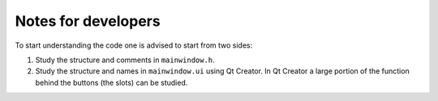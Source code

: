 
********************
Notes for developers
********************

To start understanding the code one is advised to start from two sides:

1.  Study the structure and comments in ``mainwindow.h``.

2.  Study the structure and names in ``mainwindow.ui`` using Qt Creator. In Qt Creator a large portion of the function behind the buttons (the slots) can be studied.
